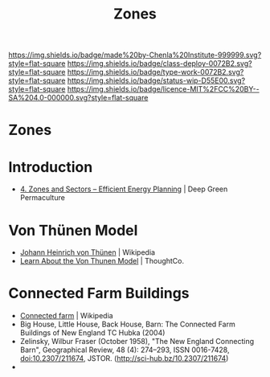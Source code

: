 #   -*- mode: org; fill-column: 60 -*-

#+TITLE: Zones
#+STARTUP: showall
#+TOC: headlines 4
#+PROPERTY: filename

[[https://img.shields.io/badge/made%20by-Chenla%20Institute-999999.svg?style=flat-square]] 
[[https://img.shields.io/badge/class-deploy-0072B2.svg?style=flat-square]]
[[https://img.shields.io/badge/type-work-0072B2.svg?style=flat-square]]
[[https://img.shields.io/badge/status-wip-D55E00.svg?style=flat-square]]
[[https://img.shields.io/badge/licence-MIT%2FCC%20BY--SA%204.0-000000.svg?style=flat-square]]

* Zones
:PROPERTIES:
:CUSTOM_ID: 
:Name:      /home/deerpig/proj/chenla/deploy/agro-zones.org
:Created:   2017-07-21T10:03@Prek Leap (11.642600N-104.919210W)
:ID:        8f0e41c6-8d2e-4aa8-9846-cd99a848806a
:VER:       553878253.364217028
:GEO:       48P-491193-1287029-15
:BXID:      proj:YSW7-2811
:Class:     deploy
:Type:      work
:Status:    wip
:Licence:   MIT/CC BY-SA 4.0
:END:

* Introduction

 - [[https://deepgreenpermaculture.com/permaculture/permaculture-design-principles/4-zones-and-sectors-efficient-energy-planning/][4. Zones and Sectors – Efficient Energy Planning]] | Deep Green
   Permaculture

  
* Von Thünen Model

 - [[https://en.wikipedia.org/wiki/Johann_Heinrich_von_Th%C3%BCnen][Johann Heinrich von Thünen]] | Wikipedia
 - [[https://www.thoughtco.com/von-thunen-model-1435806][Learn About the Von Thunen Model]] | ThoughtCo.

* Connected Farm Buildings

 - [[https://en.wikipedia.org/wiki/Connected_farm][Connected farm]] | Wikipedia
 - Big House, Little House, Back House, Barn: The Connected 
   Farm Buildings of New England TC Hubka (2004)
 - Zelinsky, Wilbur Fraser (October 1958), "The New England Connecting
   Barn", Geographical Review, 48 (4): 274–293, ISSN 0016-7428,
   doi:10.2307/211674, JSTOR.  (http://sci-hub.bz/10.2307/211674)
 - 
